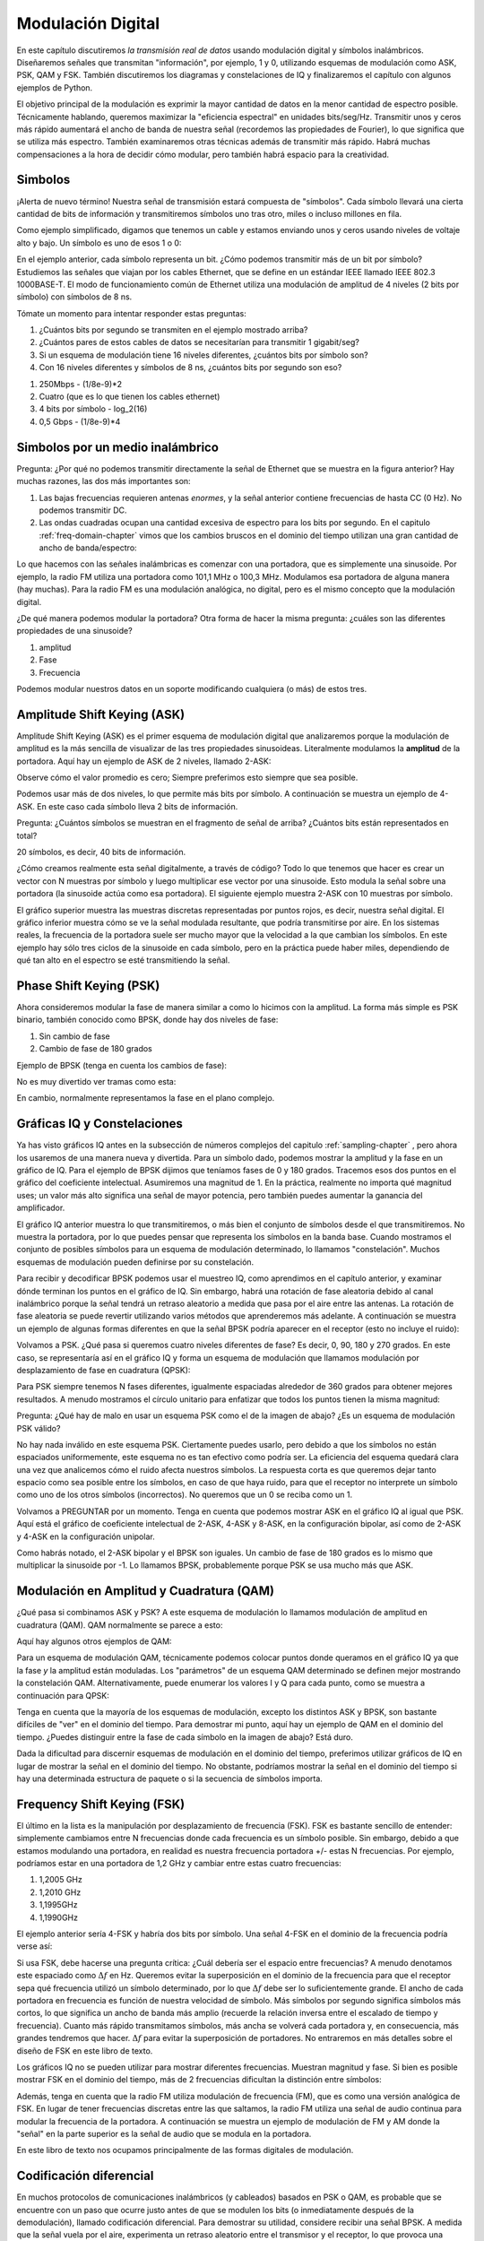 .. _modulation-chapter:

###################
Modulación Digital
###################

En este capítulo discutiremos *la transmisión real de datos* usando modulación digital y símbolos inalámbricos. Diseñaremos señales que transmitan "información", por ejemplo, 1 y 0, utilizando esquemas de modulación como ASK, PSK, QAM y FSK. También discutiremos los diagramas y constelaciones de IQ y finalizaremos el capítulo con algunos ejemplos de Python.

El objetivo principal de la modulación es exprimir la mayor cantidad de datos en la menor cantidad de espectro posible. Técnicamente hablando, queremos maximizar la "eficiencia espectral" en unidades bits/seg/Hz. Transmitir unos y ceros más rápido aumentará el ancho de banda de nuestra señal (recordemos las propiedades de Fourier), lo que significa que se utiliza más espectro. También examinaremos otras técnicas además de transmitir más rápido. Habrá muchas compensaciones a la hora de decidir cómo modular, pero también habrá espacio para la creatividad.

*******************
Simbolos
*******************
¡Alerta de nuevo término! Nuestra señal de transmisión estará compuesta de "símbolos". Cada símbolo llevará una cierta cantidad de bits de información y transmitiremos símbolos uno tras otro, miles o incluso millones en fila.

Como ejemplo simplificado, digamos que tenemos un cable y estamos enviando unos y ceros usando niveles de voltaje alto y bajo. Un símbolo es uno de esos 1 o 0:

.. image:: ../_images/symbols.png
   :scale: 60 %
   :align: center
   :alt: Pulse train of ones and zeros depicting the concept of a digital symbol that carries information

En el ejemplo anterior, cada símbolo representa un bit. ¿Cómo podemos transmitir más de un bit por símbolo? Estudiemos las señales que viajan por los cables Ethernet, que se define en un estándar IEEE llamado IEEE 802.3 1000BASE-T. El modo de funcionamiento común de Ethernet utiliza una modulación de amplitud de 4 niveles (2 bits por símbolo) con símbolos de 8 ns.

.. image:: ../_images/ethernet.svg
   :align: center
   :target: ../_images/ethernet.svg
   :alt: Plot of IEEE 802.3 1000BASE-T ethernet voltage signal showing 4-level amplitude shift keying (ASK)

Tómate un momento para intentar responder estas preguntas:

1. ¿Cuántos bits por segundo se transmiten en el ejemplo mostrado arriba?
2. ¿Cuántos pares de estos cables de datos se necesitarían para transmitir 1 gigabit/seg?
3. Si un esquema de modulación tiene 16 niveles diferentes, ¿cuántos bits por símbolo son?
4. Con 16 niveles diferentes y símbolos de 8 ns, ¿cuántos bits por segundo son eso?

.. raw:: html

   <details>
   <summary>Answers</summary>

1. 250Mbps - (1/8e-9)*2
2. Cuatro (que es lo que tienen los cables ethernet)
3. 4 bits por símbolo - log_2(16)
4. 0,5 Gbps - (1/8e-9)*4

.. raw:: html

   </details>

*********************************
Simbolos por un medio inalámbrico
*********************************
Pregunta: ¿Por qué no podemos transmitir directamente la señal de Ethernet que se muestra en la figura anterior? Hay muchas razones, las dos más importantes son:

1. Las bajas frecuencias requieren antenas *enormes*, y la señal anterior contiene frecuencias de hasta CC (0 Hz). No podemos transmitir DC.
2. Las ondas cuadradas ocupan una cantidad excesiva de espectro para los bits por segundo. En el capitulo :ref:`freq-domain-chapter` vimos que los cambios bruscos en el dominio del tiempo utilizan una gran cantidad de ancho de banda/espectro: 

.. image:: ../_images/square-wave.svg
   :align: center
   :target: ../_images/square-wave.svg
   :alt: A square wave in time and frequency domain showing the large amount of bandwidth that a square wave uses

Lo que hacemos con las señales inalámbricas es comenzar con una portadora, que es simplemente una sinusoide. Por ejemplo, la radio FM utiliza una portadora como 101,1 MHz o 100,3 MHz. Modulamos esa portadora de alguna manera (hay muchas). Para la radio FM es una modulación analógica, no digital, pero es el mismo concepto que la modulación digital.

¿De qué manera podemos modular la portadora? Otra forma de hacer la misma pregunta: ¿cuáles son las diferentes propiedades de una sinusoide?

1. amplitud
2. Fase
3. Frecuencia

Podemos modular nuestros datos en un soporte modificando cualquiera (o más) de estos tres.

****************************
Amplitude Shift Keying (ASK)
****************************

Amplitude Shift Keying (ASK) es el primer esquema de modulación digital que analizaremos porque la modulación de amplitud es la más sencilla de visualizar de las tres propiedades sinusoideas. Literalmente modulamos la **amplitud** de la portadora. Aquí hay un ejemplo de ASK de 2 niveles, llamado 2-ASK:

.. image:: ../_images/ASK.svg
   :align: center
   :target: ../_images/ASK.svg
   :alt: Example of amplitude shift keying (ASK) in the time domain, specifically 2-ASK

Observe cómo el valor promedio es cero; Siempre preferimos esto siempre que sea posible.

Podemos usar más de dos niveles, lo que permite más bits por símbolo. A continuación se muestra un ejemplo de 4-ASK. En este caso cada símbolo lleva 2 bits de información.

.. image:: ../_images/ask2.svg
   :align: center
   :target: ../_images/ask2.svg
   :alt: Example of amplitude shift keying (ASK) in the time domain, specifically 4-ASK

Pregunta: ¿Cuántos símbolos se muestran en el fragmento de señal de arriba? ¿Cuántos bits están representados en total?

.. raw:: html

   <details>
   <summary>Answers</summary>

20 símbolos, es decir, 40 bits de información.

.. raw:: html

   </details>

¿Cómo creamos realmente esta señal digitalmente, a través de código? Todo lo que tenemos que hacer es crear un vector con N muestras por símbolo y luego multiplicar ese vector por una sinusoide. Esto modula la señal sobre una portadora (la sinusoide actúa como esa portadora). El siguiente ejemplo muestra 2-ASK con 10 muestras por símbolo.

.. image:: ../_images/ask3.svg
   :align: center
   :target: ../_images/ask3.svg
   :alt: Samples per symbol depiction using 2-ASK in the time domain, with 10 samples per symbol (sps)

El gráfico superior muestra las muestras discretas representadas por puntos rojos, es decir, nuestra señal digital. El gráfico inferior muestra cómo se ve la señal modulada resultante, que podría transmitirse por aire. En los sistemas reales, la frecuencia de la portadora suele ser mucho mayor que la velocidad a la que cambian los símbolos. En este ejemplo hay sólo tres ciclos de la sinusoide en cada símbolo, pero en la práctica puede haber miles, dependiendo de qué tan alto en el espectro se esté transmitiendo la señal.

************************
Phase Shift Keying (PSK)
************************

Ahora consideremos modular la fase de manera similar a como lo hicimos con la amplitud. La forma más simple es PSK binario, también conocido como BPSK, donde hay dos niveles de fase:

1. Sin cambio de fase
2. Cambio de fase de 180 grados

Ejemplo de BPSK (tenga en cuenta los cambios de fase):

.. image:: ../_images/bpsk.svg
   :align: center
   :target: ../_images/bpsk.svg
   :alt: Simple example of binary phase shift keying (BPSK) in the time domain, showing a modulated carrier

No es muy divertido ver tramas como esta:

.. image:: ../_images/bpsk2.svg
   :align: center
   :target: ../_images/bpsk2.svg
   :alt: Phase shift keying like BPSK in the time domain is difficult to read, so we tend to use a constellation plot or complex plane

En cambio, normalmente representamos la fase en el plano complejo.

****************************
Gráficas IQ y Constelaciones
****************************

Ya has visto gráficos IQ antes en la subsección de números complejos del capitulo :ref:`sampling-chapter` , pero ahora los usaremos de una manera nueva y divertida. Para un símbolo dado, podemos mostrar la amplitud y la fase en un gráfico de IQ. Para el ejemplo de BPSK dijimos que teníamos fases de 0 y 180 grados. Tracemos esos dos puntos en el gráfico del coeficiente intelectual. Asumiremos una magnitud de 1. En la práctica, realmente no importa qué magnitud uses; un valor más alto significa una señal de mayor potencia, pero también puedes aumentar la ganancia del amplificador.

.. image:: ../_images/bpsk_iq.png
   :scale: 80 %
   :align: center
   :alt: IQ plot or constellation plot of BPSK

El gráfico IQ anterior muestra lo que transmitiremos, o más bien el conjunto de símbolos desde el que transmitiremos. No muestra la portadora, por lo que puedes pensar que representa los símbolos en la banda base. Cuando mostramos el conjunto de posibles símbolos para un esquema de modulación determinado, lo llamamos "constelación". Muchos esquemas de modulación pueden definirse por su constelación.

Para recibir y decodificar BPSK podemos usar el muestreo IQ, como aprendimos en el capítulo anterior, y examinar dónde terminan los puntos en el gráfico de IQ. Sin embargo, habrá una rotación de fase aleatoria debido al canal inalámbrico porque la señal tendrá un retraso aleatorio a medida que pasa por el aire entre las antenas. La rotación de fase aleatoria se puede revertir utilizando varios métodos que aprenderemos más adelante. A continuación se muestra un ejemplo de algunas formas diferentes en que la señal BPSK podría aparecer en el receptor (esto no incluye el ruido):

.. image:: ../_images/bpsk3.png
   :scale: 60 %
   :align: center
   :alt: A random phase rotation of BPSK occurs as the wireless signal travels through the air

Volvamos a PSK. ¿Qué pasa si queremos cuatro niveles diferentes de fase? Es decir, 0, 90, 180 y 270 grados. En este caso, se representaría así en el gráfico IQ y forma un esquema de modulación que llamamos modulación por desplazamiento de fase en cuadratura (QPSK):

.. image:: ../_images/qpsk.png
   :scale: 60 %
   :align: center
   :alt: Example of Quadrature Phase Shift Keying (QPSK) in the IQ plot or constellation plot

Para PSK siempre tenemos N fases diferentes, igualmente espaciadas alrededor de 360 grados para obtener mejores resultados. A menudo mostramos el círculo unitario para enfatizar que todos los puntos tienen la misma magnitud:

.. image:: ../_images/psk_set.png
   :scale: 60 %
   :align: center
   :alt: Phase shift keying uses equally spaced constellation points on the IQ plot

Pregunta: ¿Qué hay de malo en usar un esquema PSK como el de la imagen de abajo? ¿Es un esquema de modulación PSK válido?

.. image:: ../_images/weird_psk.png
   :scale: 60 %
   :align: center
   :alt: Example of non-uniformly spaced PSK constellation plot

.. raw:: html

   <details>
   <summary>Answer</summary>

No hay nada inválido en este esquema PSK. Ciertamente puedes usarlo, pero debido a que los símbolos no están espaciados uniformemente, este esquema no es tan efectivo como podría ser. La eficiencia del esquema quedará clara una vez que analicemos cómo el ruido afecta nuestros símbolos. La respuesta corta es que queremos dejar tanto espacio como sea posible entre los símbolos, en caso de que haya ruido, para que el receptor no interprete un símbolo como uno de los otros símbolos (incorrectos). No queremos que un 0 se reciba como un 1.

.. raw:: html

   </details>

Volvamos a PREGUNTAR por un momento. Tenga en cuenta que podemos mostrar ASK en el gráfico IQ al igual que PSK. Aquí está el gráfico de coeficiente intelectual de 2-ASK, 4-ASK y 8-ASK, en la configuración bipolar, así como de 2-ASK y 4-ASK en la configuración unipolar.

.. image:: ../_images/ask_set.png
   :scale: 50 %
   :align: center
   :alt: Bipolar and unipolar amplitude shift keying (ASK) constellation or IQ plots

Como habrás notado, el 2-ASK bipolar y el BPSK son iguales. Un cambio de fase de 180 grados es lo mismo que multiplicar la sinusoide por -1. Lo llamamos BPSK, probablemente porque PSK se usa mucho más que ASK.

*****************************************
Modulación en Amplitud y Cuadratura (QAM)
*****************************************
¿Qué pasa si combinamos ASK y PSK? A este esquema de modulación lo llamamos modulación de amplitud en cuadratura (QAM). QAM normalmente se parece a esto:

.. image:: ../_images/64qam.png
   :scale: 90 %
   :align: center
   :alt: Example of Quadrature Amplitude Modulation (QAM) on the IQ or constellation plot

Aquí hay algunos otros ejemplos de QAM:

.. image:: ../_images/qam.png
   :scale: 50 %
   :align: center
   :alt: Example of 16QAM, 32QAM, 64QAM, and 256QAM on the IQ or constellation plot

Para un esquema de modulación QAM, técnicamente podemos colocar puntos donde queramos en el gráfico IQ ya que la fase *y* la amplitud están moduladas. Los "parámetros" de un esquema QAM determinado se definen mejor mostrando la constelación QAM. Alternativamente, puede enumerar los valores I y Q para cada punto, como se muestra a continuación para QPSK:

.. image:: ../_images/qpsk_list.png
   :scale: 80 %
   :align: center
   :alt: Constellation or IQ plots can also be represented using a table of symbols

Tenga en cuenta que la mayoría de los esquemas de modulación, excepto los distintos ASK y BPSK, son bastante difíciles de "ver" en el dominio del tiempo. Para demostrar mi punto, aquí hay un ejemplo de QAM en el dominio del tiempo. ¿Puedes distinguir entre la fase de cada símbolo en la imagen de abajo? Está duro.

.. image:: ../_images/qam_time_domain.png
   :scale: 50 %
   :align: center
   :alt: Looking at QAM in the time domain is difficult which is why we use constellation or IQ plots

Dada la dificultad para discernir esquemas de modulación en el dominio del tiempo, preferimos utilizar gráficos de IQ en lugar de mostrar la señal en el dominio del tiempo. No obstante, podríamos mostrar la señal en el dominio del tiempo si hay una determinada estructura de paquete o si la secuencia de símbolos importa.

****************************
Frequency Shift Keying (FSK)
****************************

El último en la lista es la manipulación por desplazamiento de frecuencia (FSK). FSK es bastante sencillo de entender: simplemente cambiamos entre N frecuencias donde cada frecuencia es un símbolo posible. Sin embargo, debido a que estamos modulando una portadora, en realidad es nuestra frecuencia portadora +/- estas N frecuencias. Por ejemplo, podríamos estar en una portadora de 1,2 GHz y cambiar entre estas cuatro frecuencias:

1. 1,2005 GHz
2. 1,2010 GHz
3. 1,1995GHz
4. 1,1990GHz

El ejemplo anterior sería 4-FSK y habría dos bits por símbolo. Una señal 4-FSK en el dominio de la frecuencia podría verse así:

.. image:: ../_images/fsk.svg
   :align: center
   :target: ../_images/fsk.svg
   :alt: Example of Frequency Shift Keying (FSK), specifically 4FSK

Si usa FSK, debe hacerse una pregunta crítica: ¿Cuál debería ser el espacio entre frecuencias? A menudo denotamos este espaciado como :math:`\Delta f` en Hz. Queremos evitar la superposición en el dominio de la frecuencia para que el receptor sepa qué frecuencia utilizó un símbolo determinado, por lo que :math:`\Delta f` debe ser lo suficientemente grande. El ancho de cada portadora en frecuencia es función de nuestra velocidad de símbolo. Más símbolos por segundo significa símbolos más cortos, lo que significa un ancho de banda más amplio (recuerde la relación inversa entre el escalado de tiempo y frecuencia). Cuanto más rápido transmitamos símbolos, más ancha se volverá cada portadora y, en consecuencia, más grandes tendremos que hacer. :math:`\Delta f` para evitar la superposición de portadores. No entraremos en más detalles sobre el diseño de FSK en este libro de texto.

Los gráficos IQ no se pueden utilizar para mostrar diferentes frecuencias. Muestran magnitud y fase. Si bien es posible mostrar FSK en el dominio del tiempo, más de 2 frecuencias dificultan la distinción entre símbolos:

.. image:: ../_images/fsk2.svg
   :align: center
   :target: ../_images/fsk2.svg
   :alt: Frequency Shift Keying (FSK) or 2FSK in the time domain

Además, tenga en cuenta que la radio FM utiliza modulación de frecuencia (FM), que es como una versión analógica de FSK. En lugar de tener frecuencias discretas entre las que saltamos, la radio FM utiliza una señal de audio continua para modular la frecuencia de la portadora. A continuación se muestra un ejemplo de modulación de FM y AM donde la "señal" en la parte superior es la señal de audio que se modula en la portadora.

.. image:: ../_images/Carrier_Mod_AM_FM.webp
   :align: center
   :target: ../_images/Carrier_Mod_AM_FM.webp
   :alt: Animation of a carrier, amplitude modulation (AM), and frequency modulation (FM) in the time domain

En este libro de texto nos ocupamos principalmente de las formas digitales de modulación.

*******************
Codificación diferencial
*******************

En muchos protocolos de comunicaciones inalámbricos (y cableados) basados en PSK o QAM, es probable que se encuentre con un paso que ocurre justo antes de que se modulen los bits (o inmediatamente después de la demodulación), llamado codificación diferencial. Para demostrar su utilidad, considere recibir una señal BPSK. A medida que la señal vuela por el aire, experimenta un retraso aleatorio entre el transmisor y el receptor, lo que provoca una rotación aleatoria en la constelación, como mencionamos anteriormente. Cuando el receptor se sincroniza con él y alinea el BPSK con el eje "I" (real), no tiene forma de saber si está desfasado 180 grados o no, porque la constelación es simétrica. Una opción es transmitir símbolos cuyo valor el receptor conoce de antemano, mezclados con la información, conocidos como símbolos piloto. El receptor puede utilizar estos símbolos conocidos para determinar qué grupo es 1 o 0, en el caso de BPSK. Los símbolos piloto deben enviarse en algún período, relacionado con la rapidez con la que cambia el canal inalámbrico, lo que en última instancia reducirá la velocidad de datos. En lugar de tener que mezclar símbolos piloto en la forma de onda transmitida, podemos optar por utilizar codificación diferencial.

El caso más simple de codificación diferencial es cuando se utiliza junto con BPSK, que implica un bit por símbolo. En lugar de simplemente transmitir un 1 para 1 binario y un -1 para 0 binario, la codificación diferencial BPSK implica transmitir un 0 cuando el bit de entrada es el mismo que la **codificación** del bit anterior (no el bit de entrada anterior en sí), y transmitiendo un 1 cuando difiere. Seguimos transmitiendo la misma cantidad de bits, aparte de un bit adicional que se necesita al principio para iniciar la secuencia de salida, pero ahora no tenemos que preocuparnos por la ambigüedad de fase de 180 grados. Este esquema de codificación se puede describir utilizando la siguiente ecuación, donde :math:`x` son los bits de entrada y :math:`y` son los bits de salida que se modularán con BPSK:

.. math::
  y_i = y_{i-1} \oplus x_i

Debido a que la salida se basa en la salida del paso anterior, debemos comenzar la salida con un 1 o 0 arbitrario y, como mostraremos durante el proceso de decodificación, no importa cuál elijamos (aún debemos transmitir este ¡símbolo! inicial).

Para aquellos estudiantes visuales, el proceso de codificación diferencial se puede representar como un diagrama, donde el bloque de retardo es una operación de retardo por 1:

.. image:: ../_images/differential_coding2.svg
   :align: center
   :target: ../_images/differential_coding2.svg
   :alt: Differential coding block diagram

Como ejemplo de codificación, considere transmitir los 10 bits [1, 1, 0, 0, 1, 1, 1, 1, 1, 0] usando BPSK. Supongamos que comenzamos la secuencia de salida con 1; en realidad no importa si usas 1 o 0. Es útil mostrar los bits apilados uno encima del otro, asegurándote de cambiar la entrada para dejar espacio para el bit de salida inicial:

.. code-block::

 Input:     1 1 0 0 1 1 1 1 1 0
 Output:  1

A continuación, construye la salida comparando el bit de entrada con el bit de **salida** anterior y aplica la operación XOR que se muestra en la tabla anterior. Por lo tanto, el siguiente bit de salida es 0, porque 1 y 1 coinciden:

.. code-block::

 Input:     1 1 0 0 1 1 1 1 1 0
 Output:  1 0

Repeat for the rest and you will get:

.. code-block::

 Input:     1 1 0 0 1 1 1 1 1 0
 Output:  1 0 1 1 1 0 1 0 1 0 0

Después de aplicar la codificación diferencial, finalmente transmitiríamos [1, 0, 1, 1, 1, 0, 1, 0, 1, 0, 0]. Los 1 y 0 todavía están asignados a los símbolos positivos y negativos que analizamos anteriormente.

El proceso de decodificación, que ocurre en el receptor, compara el bit recibido con el bit  anterior **recibido**, lo cual es mucho más sencillo de entender:

.. math::
  x_i = y_i \oplus y_{i-1}

Si recibiera los símbolos BPSK [1, 0, 1, 1, 1, 0, 1, 0, 1, 0, 0], comenzaría por la izquierda y verificaría si los dos primeros coinciden; en este caso no es así, por lo que el primer bit es 1. Repita y obtendrá la secuencia con la que comenzamos, [1, 1, 0, 0, 1, 1, 1, 1, 1, 0]. Puede que no sea obvio, pero el bit inicial que agregamos podría haber sido un 1 o un 0 y obtendríamos el mismo resultado.

El proceso de codificación y decodificación se resume en el siguiente gráfico:

.. image:: ../_images/differential_coding.svg
   :align: center
   :target: ../_images/differential_coding.svg
   :alt: Demonstration of differential coding using sequence of encoded and decoded bits


La gran desventaja de utilizar codificación diferencial es que si tiene un error de bit, se producirán errores de dos bits. La alternativa al uso de codificación diferencial para BPSK es agregar símbolos piloto periódicamente, como se analizó anteriormente, que también se pueden usar para revertir/invertir trayectos múltiples causados por el canal. Pero un problema con los símbolos piloto es que el canal inalámbrico puede cambiar muy rápidamente, del orden de decenas o cientos de símbolos si se trata de un receptor y/o transmisor en movimiento, por lo que necesitaría símbolos piloto con la frecuencia suficiente para reflejar el canal cambiante. Entonces, si un protocolo inalámbrico pone gran énfasis en reducir la complejidad del receptor, como el RDS que estudiamos en el capitulo :ref:`rds-chapter` , puede optar por utilizar codificación diferencial.

Recuerde que el ejemplo de codificación diferencial anterior era específico de BPSK. La codificación diferencial se aplica a nivel de símbolo, por lo que para aplicarla a QPSK se trabaja con pares de bits a la vez, y así sucesivamente para esquemas QAM de orden superior. La QPSK diferencial a menudo se denomina DQPSK.

*******************
Ejemplo Python
*******************

Como ejemplo breve de Python, generemos QPSK en banda base y grafiquemos la constelación.

Aunque podríamos generar los símbolos complejos directamente, comencemos sabiendo que QPSK tiene cuatro símbolos a intervalos de 90 grados alrededor del círculo unitario. Usaremos 45, 135, 225 y 315 grados para nuestros puntos. Primero generaremos números aleatorios entre 0 y 3 y realizaremos cálculos para obtener los grados que queremos antes de convertirlos a radianes.

.. code-block:: python

 import numpy as np
 import matplotlib.pyplot as plt

 num_symbols = 1000

 x_int = np.random.randint(0, 4, num_symbols) # 0 to 3
 x_degrees = x_int*360/4.0 + 45 # 45, 135, 225, 315 degrees
 x_radians = x_degrees*np.pi/180.0 # sin() and cos() takes in radians
 x_symbols = np.cos(x_radians) + 1j*np.sin(x_radians) # this produces our QPSK complex symbols
 plt.plot(np.real(x_symbols), np.imag(x_symbols), '.')
 plt.grid(True)
 plt.show()

.. image:: ../_images/qpsk_python.svg
   :align: center
   :target: ../_images/qpsk_python.svg
   :alt: QPSK generated or simulated in Python

Observa cómo se superponen todos los símbolos que generamos. No hay ruido por lo que todos los símbolos tienen el mismo valor. Agreguemos algo de ruido:

.. code-block:: python

 n = (np.random.randn(num_symbols) + 1j*np.random.randn(num_symbols))/np.sqrt(2) # AWGN with unity power
 noise_power = 0.01
 r = x_symbols + n * np.sqrt(noise_power)
 plt.plot(np.real(r), np.imag(r), '.')
 plt.grid(True)
 plt.show()

.. image:: ../_images/qpsk_python2.svg
   :align: center
   :target: ../_images/qpsk_python2.svg
   :alt: QPSK with AWGN noise generated or simulated in Python

Considere cómo el ruido blanco gaussiano aditivo (AWGN) produce una dispersión uniforme alrededor de cada punto de la constelación. Si hay demasiado ruido, los símbolos comenzarán a sobrepasar el límite (los cuatro cuadrantes) y el receptor los interpretará como un símbolo incorrecto. Intenta aumentar :code:`noise_power` hasta que eso suceda.

Para aquellos interesados en simular el ruido de fase, que podría resultar de la fluctuación de fase dentro del oscilador local (LO), reemplace el :code:`r` con:

.. code-block:: python

 phase_noise = np.random.randn(len(x_symbols)) * 0.1 # adjust multiplier for "strength" of phase noise
 r = x_symbols * np.exp(1j*phase_noise)

.. image:: ../_images/phase_jitter.svg
   :align: center
   :target: ../_images/phase_jitter.svg
   :alt: QPSK with phase jitter generated or simulated in Python

Incluso puedes combinar ruido de fase con AWGN para obtener la experiencia completa:

.. image:: ../_images/phase_jitter_awgn.svg
   :align: center
   :target: ../_images/phase_jitter_awgn.svg
   :alt: QPSK with AWGN noise and phase jitter generated or simulated in Python

Nos detendremos en este punto. Si quisiéramos ver cómo se ve la señal QPSK en el dominio del tiempo, necesitaríamos generar múltiples muestras por símbolo (en este ejercicio solo hicimos 1 muestra por símbolo). Aprenderá por qué necesita generar varias muestras por símbolo una vez que analicemos la configuración de pulsos. El ejercicio de Python en el capitulo :ref:`pulse-shaping-chapter` Continuaremos donde lo dejamos aquí.

*******************
Otras lecturas
*******************

#. https://en.wikipedia.org/wiki/Differential_coding
